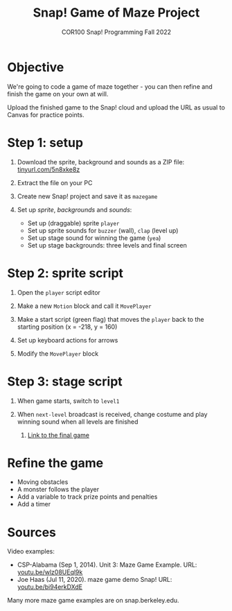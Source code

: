 #+title: Snap! Game of Maze Project
#+subtitle: COR100 Snap! Programming Fall 2022
#+options: toc:nil num:nil ^:nil
#+startup: overview hideblocks indent inlineimages
#+attr_html: :width 600px
#+attr_html: :width 400px
[[../img/maze.png]]
* Objective
We're going to code a game of maze together - you can
then refine and finish the game on your own at will.

Upload the finished game to the Snap! cloud and upload the URL as
usual to Canvas for practice points.

* Step 1: setup 
#+attr_html: :width 400px
[[../img/s_maze_setup.png]]

1) Download the sprite, background and sounds as a ZIP file:
   [[https://tinyurl.com/5n8xke8z][tinyurl.com/5n8xke8z]]

2) Extract the file on your PC

3) Create new Snap! project and save it as ~mazegame~
   
4) Set up /sprite/, /backgrounds/ and /sounds/:
   - Set up (draggable) sprite ~player~
   - Set up sprite sounds for ~buzzer~ (wall), ~clap~ (level up)
   - Set up stage sound for winning the game (~yea~)
   - Set up stage backgrounds: three levels and final screen

* Step 2: sprite script

1) Open the ~player~ script editor

2) Make a new ~Motion~ block and call it ~MovePlayer~
   #+attr_html: :width 300px
   [[../img/s_maze_block.png]]

3) Make a start script (green flag) that moves the ~player~ back to the
   starting position (x = -218, y = 160)
   #+attr_html: :width 200px
   [[../img/s_maze_start.png]]
   
4) Set up keyboard actions for arrows
   #+attr_html: :width 250px
   [[../img/s_maze_arrows.png]]

5) Modify the ~MovePlayer~ block
   #+attr_html: :width 300px
   [[../img/s_maze_move.png]]

* Step 3: stage script

1) When game starts, switch to ~level1~
   #+attr_html: :width 200px
   [[../img/s_maze_level1.png]]

2) When ~next-level~ broadcast is received, change costume and play
   winning sound when all levels are finished
   #+attr_html: :width 200px
   [[../img/s_maze_received.png]]

 3) [[https://snap.berkeley.edu/project?username=birkenkrahe&projectname=mazegame][Link to the final game]]

* Refine the game

 - Moving obstacles
 - A monster follows the player
 - Add a variable to track prize points and penalties
 - Add a timer
  
* Sources

Video examples:

- CSP-Alabama (Sep 1, 2014). Unit 3: Maze Game Example. URL:
  [[https://youtu.be/wlz08UEql9k][youtu.be/wlz08UEql9k]]
- Joe Haas (Jul 11, 2020). maze game demo Snap! URL:
  [[https://youtu.be/bi94erkDXdE][youtu.be/bi94erkDXdE]]

Many more maze game examples are on snap.berkeley.edu.

